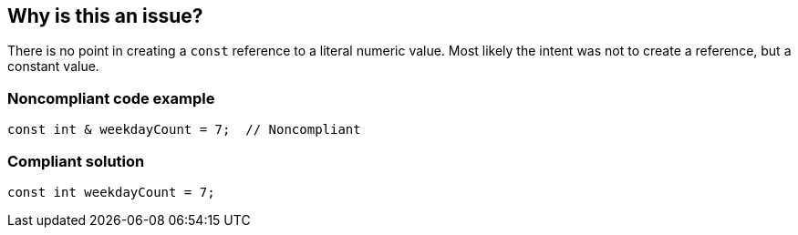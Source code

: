 == Why is this an issue?

There is no point in creating a ``++const++`` reference to a literal numeric value. Most likely the intent was not to create a reference, but a constant value.


=== Noncompliant code example

[source,cpp]
----
const int & weekdayCount = 7;  // Noncompliant 
----


=== Compliant solution

[source,cpp]
----
const int weekdayCount = 7;
----


ifdef::env-github,rspecator-view[]

'''
== Implementation Specification
(visible only on this page)

=== Message

Make this reference a constant value by removing the "&".


'''
== Comments And Links
(visible only on this page)

=== on 8 Apr 2015, 19:00:31 Evgeny Mandrikov wrote:
\[~ann.campbell.2] actually

{noformat}

int & weekdayCount = 7;

{noformat}

not allowed per standard, so I deleted part about removal of "const" qualifier from message.

endif::env-github,rspecator-view[]
